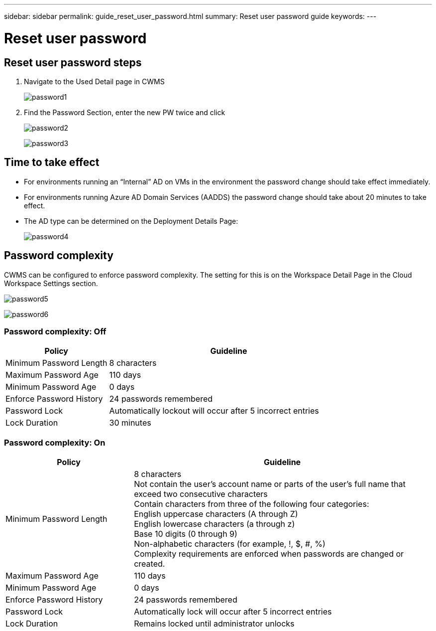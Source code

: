 ---
sidebar: sidebar
permalink: guide_reset_user_password.html
summary: Reset user password guide
keywords:
---

= Reset user password

:toc: macro
:hardbreaks:
:toclevels: 2
:nofooter:
:icons: font
:linkattrs:
:imagesdir: ./media/
:keywords:

[.lead]
== Reset user password steps

. Navigate to the Used Detail page in CWMS
+
image:password1.png[]

. Find the Password Section, enter the new PW twice and click
+
image:password2.png[]
+
image:password3.png[]

== Time to take effect

* For environments running an “Internal” AD on VMs in the environment the password change should take effect immediately.
* For environments running Azure AD Domain Services (AADDS) the password change should take about 20 minutes to take effect.
* The AD type can be determined on the Deployment Details Page:
+
image:password4.png[]

== Password complexity

CWMS can be configured to enforce password complexity.  The setting for this is on the Workspace Detail Page in the Cloud Workspace Settings section.

image:password5.png[]

image:password6.png[]

=== Password complexity: Off

[cols=2*,options="header",cols="30,70"]
|===
| Policy
| Guideline
| Minimum Password Length | 8 characters
| Maximum Password Age | 110 days
| Minimum Password Age | 0 days
| Enforce Password History | 24 passwords remembered
| Password Lock | Automatically lockout will occur after 5 incorrect entries
| Lock Duration | 30 minutes
|===

=== Password complexity: On

[cols=2*,options="header",cols="30,70"]
|===
| Policy
| Guideline
| Minimum Password Length | 8 characters
Not contain the user’s account name or parts of the user’s full name that exceed two consecutive characters
Contain characters from three of the following four categories:
English uppercase characters (A through Z)
English lowercase characters (a through z)
Base 10 digits (0 through 9)
Non-alphabetic characters (for example, !, $, #, %)
Complexity requirements are enforced when passwords are changed or created.
| Maximum Password Age | 110 days
| Minimum Password Age | 0 days
| Enforce Password History | 24 passwords remembered
| Password Lock | Automatically lock will occur after 5 incorrect entries
| Lock Duration | Remains locked until administrator unlocks
